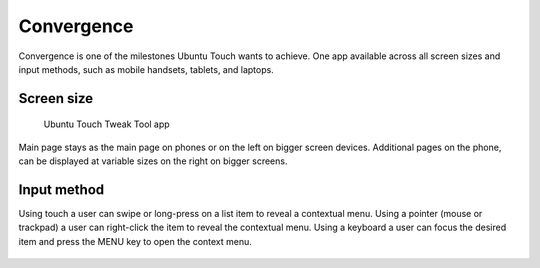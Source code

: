 Convergence
===========

.. figure:: /_static/images/humanguide/41.png

Convergence is one of the milestones Ubuntu Touch wants to achieve. One app available across all screen sizes and input methods, such as mobile handsets, tablets, and laptops.

Screen size
-----------

.. figure:: /_static/images/humanguide/phone-tablet-UTTT.png

   Ubuntu Touch Tweak Tool app

Main page stays as the main page on phones or on the left on bigger screen devices. Additional pages on the phone, can be displayed at variable sizes on the right on bigger screens.

Input method
------------

Using touch a user can swipe or long-press on a list item to reveal a contextual menu. Using a pointer (mouse or trackpad) a user can right-click the item to reveal the contextual menu. Using a keyboard a user can focus the desired item and press the MENU key to open the context menu.

.. figure:: /_static/images/humanguide/42.png

